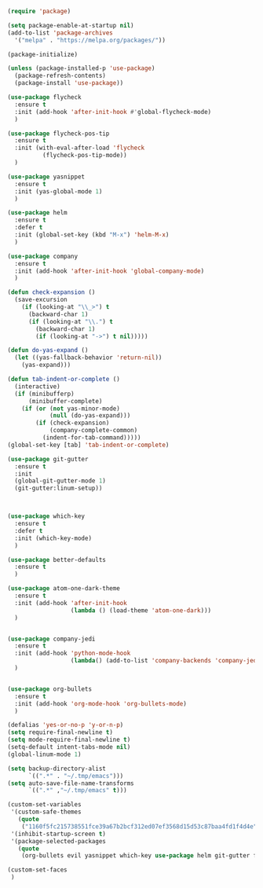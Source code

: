 #+BEGIN_SRC emacs-lisp
(require 'package)

(setq package-enable-at-startup nil)
(add-to-list 'package-archives
  '("melpa" . "https://melpa.org/packages/"))

(package-initialize)

(unless (package-installed-p 'use-package)
  (package-refresh-contents)
  (package-install 'use-package))

(use-package flycheck
  :ensure t
  :init (add-hook 'after-init-hook #'global-flycheck-mode)
  )

(use-package flycheck-pos-tip
  :ensure t
  :init (with-eval-after-load 'flycheck
          (flycheck-pos-tip-mode))
  )

(use-package yasnippet
  :ensure t
  :init (yas-global-mode 1)
  )

(use-package helm
  :ensure t
  :defer t
  :init (global-set-key (kbd "M-x") 'helm-M-x)
  )

(use-package company
  :ensure t
  :init (add-hook 'after-init-hook 'global-company-mode)
  )

(defun check-expansion ()
  (save-excursion
    (if (looking-at "\\_>") t
      (backward-char 1)
      (if (looking-at "\\.") t
        (backward-char 1)
        (if (looking-at "->") t nil)))))

(defun do-yas-expand ()
  (let ((yas-fallback-behavior 'return-nil))
    (yas-expand)))

(defun tab-indent-or-complete ()
  (interactive)
  (if (minibufferp)
      (minibuffer-complete)
    (if (or (not yas-minor-mode)
            (null (do-yas-expand)))
        (if (check-expansion)
            (company-complete-common)
          (indent-for-tab-command)))))
(global-set-key [tab] 'tab-indent-or-complete)

(use-package git-gutter
  :ensure t
  :init
  (global-git-gutter-mode 1)
  (git-gutter:linum-setup))



(use-package which-key
  :ensure t
  :defer t
  :init (which-key-mode)
  )

(use-package better-defaults
  :ensure t
  )

(use-package atom-one-dark-theme
  :ensure t
  :init (add-hook 'after-init-hook
                  (lambda () (load-theme 'atom-one-dark)))
  )


(use-package company-jedi
  :ensure t
  :init (add-hook 'python-mode-hook
                  (lambda() (add-to-list 'company-backends 'company-jedi)))
  )


(use-package org-bullets
  :ensure t
  :init (add-hook 'org-mode-hook 'org-bullets-mode)
  )

(defalias 'yes-or-no-p 'y-or-n-p)
(setq require-final-newline t)
(setq mode-require-final-newline t)
(setq-default intent-tabs-mode nil)
(global-linum-mode 1)

(setq backup-directory-alist
      `((".*" . "~/.tmp/emacs")))
(setq auto-save-file-name-transforms
      `((".*" ,"~/.tmp/emacs" t)))

(custom-set-variables
 '(custom-safe-themes
   (quote
    ("1160f5fc215738551fce39a67b2bcf312ed07ef3568d15d53c87baa4fd1f4d4e" default)))
 '(inhibit-startup-screen t)
 '(package-selected-packages
   (quote
    (org-bullets evil yasnippet which-key use-package helm git-gutter flycheck-pos-tip company-jedi better-defaults atom-one-dark-theme))))

(custom-set-faces
 )
#+END_SRC
